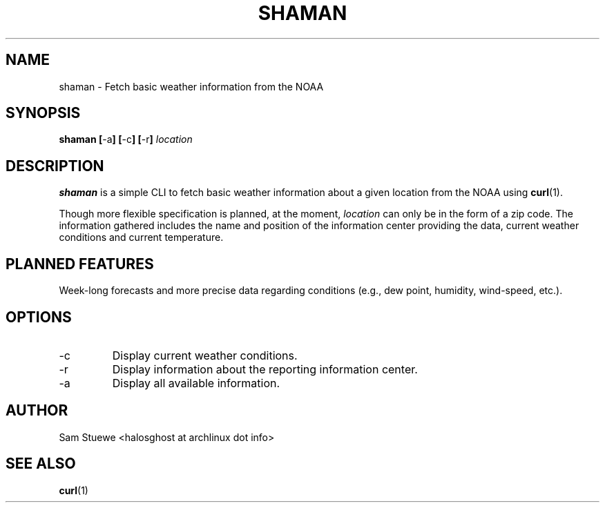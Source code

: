 '\" 
.\"     Title: shaman
.\"    Author: [Sam Stuewe]
.\"      Date: 2013-08-02
.\"  Language: English
.\"
.TH "SHAMAN" "1" "2013-08-02" "\ \& 1\&.0" "\ \&"
.ie \n(.g .ds Aq \(aq
.el       .ds Aq '
.nh
.ad l
.\"
.\" <- Main Content ->
.SH "NAME"
shaman \- Fetch basic weather information from the NOAA
.SH "SYNOPSIS"
.B shaman
.BR [ \-a ]
.BR [ \-c ]
.BR [ \-r ]
.I "location"
.SH "DESCRIPTION"
.sp
.B shaman 
is a simple CLI to fetch basic weather information about a given location from the NOAA using 
.BR curl (1). 
.sp
Though more flexible specification is planned, at the moment,
.IR location " can only be in the form of a zip code\&. "
The information gathered includes the name and position of the information center providing the data, current weather conditions and current temperature\&.
.SH "PLANNED FEATURES"
Week-long forecasts and more precise data regarding conditions (e\&.g\&., dew point, humidity, wind\-speed, etc\&.).
.SH "OPTIONS"
.sp
.IP -c
Display current weather conditions\&.
.IP -r
Display information about the reporting information center\&.
.IP -a
Display all available information\&. 
.SH "AUTHOR"
Sam Stuewe <halosghost at archlinux dot info>
.SH "SEE ALSO"
.BR curl (1)
